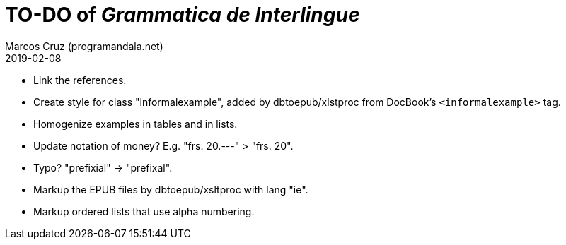 = TO-DO of _Grammatica de Interlingue_
:author: Marcos Cruz (programandala.net)
:revdate: 2019-02-08

- Link the references.
- Create style for class "informalexample", added by dbtoepub/xlstproc
  from DocBook's `<informalexample>` tag.
- Homogenize examples in tables and in lists.
- Update notation of money? E.g. "frs. 20.---" > "frs. 20".
- Typo? "prefixial" -> "prefixal".
- Markup the EPUB files by dbtoepub/xsltproc with lang "ie".
- Markup ordered lists that use alpha numbering.
